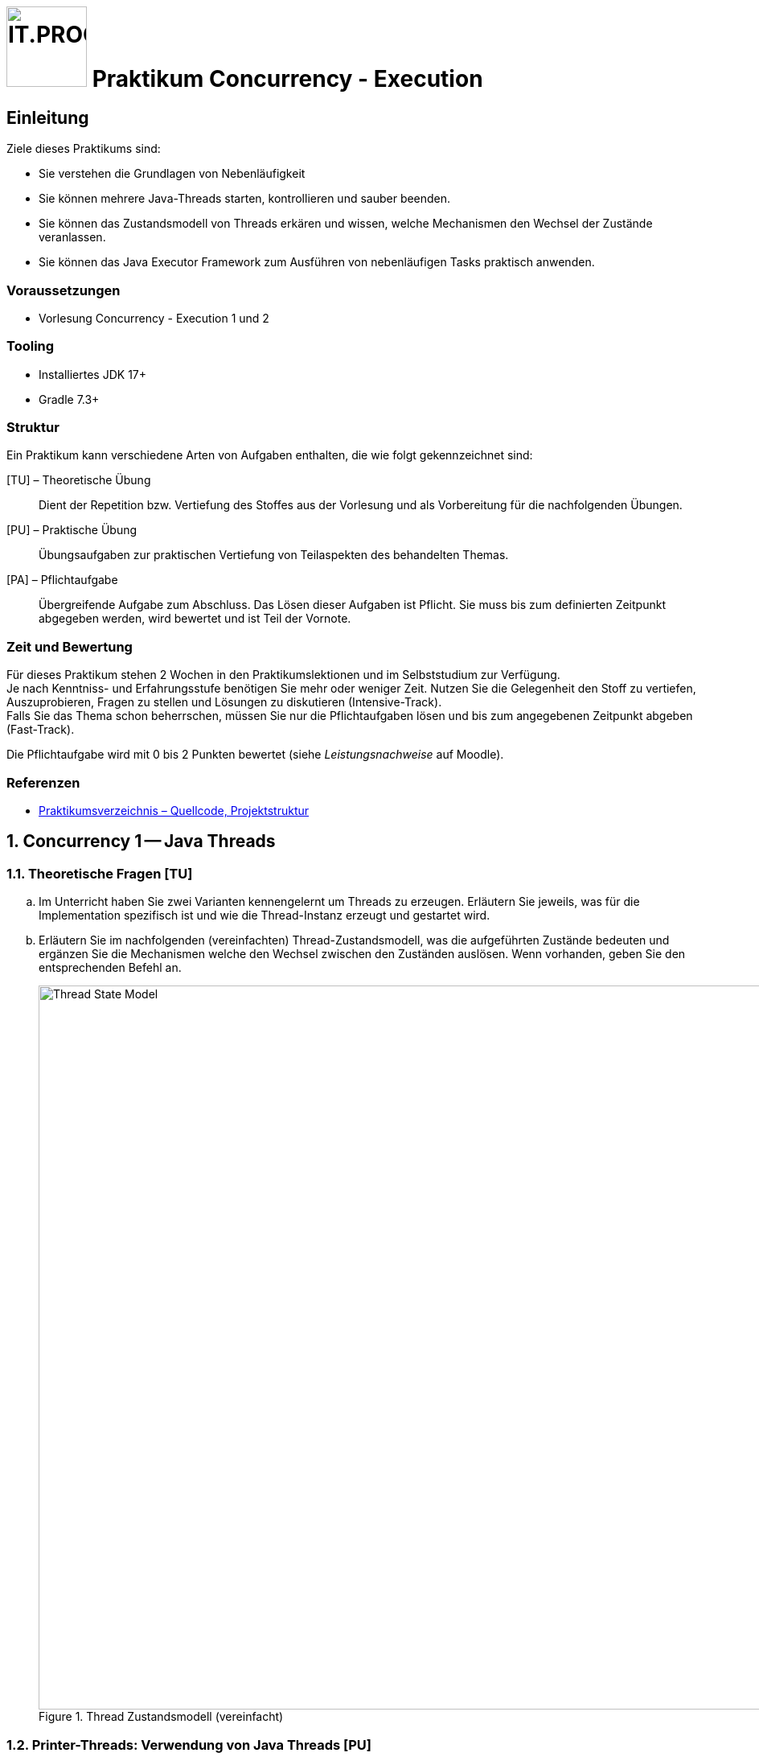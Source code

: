 :source-highlighter: coderay
:icons: font
:experimental:
:!sectnums:
:imagesdir: ./images/
:handout: ./code/

:logo: IT.PROG2 -
ifdef::backend-html5[]
:logo: image:PROG2-300x300.png[IT.PROG2,100,100,role=right,fit=none,position=top right]
endif::[]
ifdef::backend-pdf[]
:logo:
endif::[]
ifdef::env-github[]
:tip-caption: :bulb:
:note-caption: :information_source:
:important-caption: :heavy_exclamation_mark:
:caution-caption: :fire:
:warning-caption: :warning:
endif::[]

= {logo} Praktikum Concurrency - Execution

== Einleitung

Ziele dieses Praktikums sind:

* Sie verstehen die Grundlagen von Nebenläufigkeit
* Sie können mehrere Java-Threads starten, kontrollieren und sauber beenden.
* Sie können das Zustandsmodell von Threads erkären und wissen, welche Mechanismen den Wechsel der Zustände veranlassen.
* Sie können das Java Executor Framework zum Ausführen von nebenläufigen Tasks praktisch anwenden.


=== Voraussetzungen
* Vorlesung Concurrency - Execution 1 und 2

=== Tooling

* Installiertes JDK 17+
* Gradle 7.3+

=== Struktur

Ein Praktikum kann verschiedene Arten von Aufgaben enthalten, die wie folgt gekennzeichnet sind:

[TU] – Theoretische Übung::
Dient der Repetition bzw. Vertiefung des Stoffes aus der Vorlesung und als Vorbereitung für die nachfolgenden Übungen.

[PU] – Praktische Übung::
Übungsaufgaben zur praktischen Vertiefung von Teilaspekten des behandelten Themas.

[PA] – Pflichtaufgabe::
Übergreifende Aufgabe zum Abschluss. Das Lösen dieser Aufgaben ist Pflicht. Sie muss bis zum definierten Zeitpunkt abgegeben werden, wird bewertet und ist Teil der Vornote.

=== Zeit und Bewertung

Für dieses Praktikum stehen 2 Wochen in den Praktikumslektionen und im Selbststudium zur Verfügung. +
Je nach Kenntniss- und Erfahrungsstufe benötigen Sie mehr oder weniger Zeit.
Nutzen Sie die Gelegenheit den Stoff zu vertiefen, Auszuprobieren, Fragen zu stellen und Lösungen zu diskutieren (Intensive-Track). +
Falls Sie das Thema schon beherrschen, müssen Sie nur die Pflichtaufgaben lösen und bis zum angegebenen Zeitpunkt abgeben (Fast-Track).

Die Pflichtaufgabe wird mit 0 bis 2 Punkten bewertet (siehe _Leistungsnachweise_ auf Moodle).

=== Referenzen

* link:{handout}[Praktikumsverzeichnis – Quellcode, Projektstruktur]

:sectnums:
:sectnumlevels: 2
// Beginn des Aufgabenblocks

== Concurrency 1 -- Java Threads

=== Theoretische Fragen [TU]

[loweralpha]
. Im Unterricht haben Sie zwei Varianten kennengelernt um Threads zu erzeugen. Erläutern Sie jeweils, was für die Implementation spezifisch ist und wie die Thread-Instanz erzeugt und gestartet wird.
. Erläutern Sie im nachfolgenden (vereinfachten) Thread-Zustandsmodell, was die aufgeführten Zustände bedeuten und ergänzen Sie die Mechanismen welche den Wechsel zwischen den Zuständen auslösen. Wenn vorhanden, geben Sie den entsprechenden Befehl an.
+
.Thread Zustandsmodell (vereinfacht)
image::Thread-State-Model.png[pdfwidth=80%, width=900px]

=== Printer-Threads: Verwendung von Java Threads [PU]

Nachfolgend einige Basisübungen zum Starten und Stoppen von Threads in Java.

[source, Java]
----
public class Printer {

    // test program
    public static void main(String[] arg) {
        PrinterThread a = new PrinterThread("PrinterA", '.', 10);
        PrinterThread b = new PrinterThread("PrinterB", '*', 20);
        a.start();
        b.start();
        b.run(); // wie kann das abgefangen werden?
    }


    private static class PrinterThread extends Thread {
        char symbol;
        int sleepTime;

        public PrinterThread(String name, char symbol, int sleepTime) {
            super(name);
            this.symbol = symbol;
            this.sleepTime = sleepTime;
        }

        public void run() {
            System.out.println(getName() + " run started...");
            for (int i = 1; i < 100; i++) {
                System.out.print(symbol);
                try {
                    Thread.sleep(sleepTime);
                } catch (InterruptedException e) {
                    System.out.println(e.getMessage());
                }
            }
            System.out.println('\n' + getName() + " run ended.");
        }
    }
}
----

[loweralpha]
. Studieren Sie das Programm `Printer.java`: Die Methode `Thread.run()` ist
public und kann daher direkt aufgerufen werden. Erweitern Sie die Methode `run()`
so, dass diese sofort terminiert, wenn sie direkt und nicht vom Thread
aufgerufen wird.
+
[TIP]
Was liefert die Methode `Thread.currentThread()` zurück?

. Erstellen sie eine Kopie von `Printer.java` (z.B. `PrinterB.java`) und schreiben Sie das Programm so um, dass die run-Methode über das Interface
`Runnable` implementiert wird.
+
Führen Sie dazu eine Klasse `PrinterRunnable` ein, die das Interface `Runnable`
implementiert. +
Starten Sie zwei Threads, so dass die selbe Ausgabe entsteht wie bei (a).
. Wie kann erreicht werden, dass die Fairness erhöht wird, d.h. dass der Wechsel zwischen den Threads häufiger erfolgt? Wirkt es sich aufs Resultat aus?
. Wie muss man das Hauptprogramm anpassen, damit der Main-Thread immer als letztes endet?


== Concurrency 2 -- Executor Framework, Callables and Futures

=== Theoretische Fragen [TU]

Im Unterricht haben sie verschieden Arten von Thread-Pools kennengelernt.
Welcher davon würde sich für die folgend Anwendungsfälle am Besten eignen? +
Wenn nötig, geben Sie auch die Konfiguration des Thread-Pools an.

[loweralpha]
. Sie schreiben einen Server, der via Netzwerk Anfragen erhält. Jede Anfrage soll in einem eigenen Task beantwortet werden. Die Anzahl gleichzeitiger Anfragen schwankt über den Tag verteilt stark.
. Ihr Graphikprogramm verwendet komplexe Mathematik um von hunderten von Objekten die Position, Geschwindigkeit und scheinbare Grösse (aus Sicht des Betrachters) zu berechnen und auf dem Bildschirm darzustellen.
. Je nach Datenset sind unterschiedliche Algorithmen schneller in der Berechnung des Resultats (z.B. Sortierung). Sie möchten jedoch in jedem Fall immer so schnell wie möglich das Resultat haben und lassen deshalb mehrere Algorithmen parallel arbeiten.

=== Prime Checker [PU]

In dieser Aufgabe üben sie die Verwendung des Java Executor Frameworks zum Ausführen von mehreren unabhängigen Aufgaben (Tasks).
Mit der Wahl des Typs und der Konfiguration des ExecutorServices, bestimmen Sie auch ob und wie diese Tasks parallel d.h. in Threads ablaufen.

Im link:{{handout}[Praktikumsverzeichnis] finden sie das Modul `PrimeChecker`.
Die Anwendung testet für eine Menge an zufälligen grossen Zahlen, ob es sich dabei um eine Primzahl handelt, indem es Brute-Force nach dem kleinstmöglichen Faktor (>1) sucht, durch den die Zahl ganzzahlig geteilt werden kann.

Die Klasse 'PrimeChecker' enthält die Hauptanwendung, welche in einer Schleife zufällige Zahlen erzeugt und testet.
Die Verifizierung, ob es sich um eine Primzahl handelt, ist in die Klasse `PrimeTask` ausgelagert, welche bereits `Runnable` implementiert.
In der ausgelieferten Form wird jedoch alles im `main`-Thread ausgeführt.

[loweralpha]
. Studieren und testen Sie `PrimeChecker`. +
  Wie lange dauert die Analyse der Zahlen aktuell?
. Erweitern Sie `PrimeChecker` damit für jede Analyse (`PrimeTask`-Instanz) mit `new` ein eigener Thread gestartet wird. +
[arabic]
.. Wie lange dauert die Analyse jetzt?
.. Wie viele Threads werden gestartet?

Im nächsten Schritt soll für das Ausführen der `PrimeTask`-Instanzen ein ExecutorService verwendet werden.

[loweralpha, start=3]
. Ergänzen Sie die Klasse `PrimeCheckerExecutor` so, dass für das Thread-Management jetzt vom ExecutorService erledigt wird.
  Als Unterstützung sind entsprechende `TODO:` Komentare enthalten. +
[arabic]
.. Welche(r) Thread-Pool-Typ(en) eignet sich für diese Aufgabe?
.. Wie gross sollte der Thread-Pool sein um das beste Ergebnis zu erzeugen? +
  Testen Sie mit unterschiedlichen Pool-Typen und Grössen.
. Stellen Sie sicher, dass der `ExecutorService` am Schluss korrekt heruntergefahren wird.
[arabic]
.. Wie viele Threads werden jetzt gestartet?
.. Was sehen sie bei den Laufzeiten?

Im Moment wird das Resultat nur auf der Konsole ausgegeben, da `Runnable` kein Resultat zurückgeben können.
Im nächsten Schritt soll die Anwendung so umgebaut werden, dass die Berechnung in einem Callable passiert und das Resultat im Hauptprogramm verarbeitet (in unserem Fall nur ausgegeben) wird.

[loweralpha, start=5]
. Ergänzen Sie die Klasse `PrimeTaskCallable` so, dass das Resultat der Berechnung zurückgegeben wird. +
  Da die Berechnung asynchron erfolgt, können Sie im Hauptprogramm das Resultat nicht mehr so einfach der Zahl zuordnen, für welche die Berechnung gestartet wurde. Deshalb muss im Resultat neben dem Faktor auch die zugehörige Zahl enthalten sein. Dazu können Sie die innere statische Klasse `PrimeTaskCallable.Result` verwenden.
. Vervollständigen sie das Hauptprogramm in der Klasse `PrimeCheckerFuture`, welches nun `PrimeTaskCallable` verwenden soll. +
  Das Resultat soll, wie bei `PrimeChecker`, auf der Konsole ausgegeben werden. Jetzt jedoch im Hauptprogramm.
[TIP]
  Beachten Sie, dass das Übermitteln des Tasks an den `ExecutorService` unmittelbar ein Objekt vom Typ `Future` zurückgeliefert, in welchem das Resultat nach Beendigung des Tasks abgelegt wird. +
  Um auf das Resultat zuzugreifen, ohne die Übermittlung des nächsten Tasks zu blockieren, müssen sie dieses `Future`-Objekt zwischenspeichern (z.B. in einer Liste). +
  Später können sie die Resultate aus der Liste durchgehen und weiterverarbeiten, was in unserem Fall die Ausgabe auf der Konsole ist.

. Merken Sie einen Unterschied in den Berechnungszeiten oder im Verhalten der Ausgabe? Wenn ja, warum könnte das so sein?

== Bewertete Pflichtaufgaben

=== Mandelbrot [PA]

Die JavaFX-Anwendung `Mandelbrot` berechnet die Fraktaldarstellung eines Ausschnitts aus der https://de.wikipedia.org/wiki/Mandelbrot-Menge[Mandelbrot-Menge].
Dazu wird die zeilenweise Berechnung auf mehrere Threads aufgeteilt.

[NOTE]
Sie müssen die Mathematik hinter den Mandelbrotfraktalen nicht verstehen um die Aufgaben zu lösen.

[TIP]
Starten Sie die Anwendung mittels `gradle run` im Verzeichnis `Code/Mandelbrot` bzw. in der IDE mit dem Gradle run task.
Es kann sein, dass sie eine Fehlermeldung kriegen, wenn Sie die Mandelbrot-Klasse direkt in der IDE starten (Das ist ein bekanntes JavaFX-Problem).

Im GUI können Sie auswählen, wieviele Threads verwendet werden sollen. Zudem können Sie die Processor-Klasse wählen, die verwendet werden soll. Es gibt 3 Varianten:

* **`MandelbrotTaskProcessor`**:  Verwendet ein Array von Worker-Threads die "konventionell" erzeugt und beendet werden. Das Fenster wird in so viel horizontale Bereiche (startRow .. endRow) aufgeteilt, wie Threads zur Verfügung stehen. Jeder Thread berechnet seinen zugewiesenen Zeilenbereich. +
Dieser Processor ist bereits umgesetzt.
* **`MandelbrotExecutorProcessor`**: Hier soll ein `ExecutorService` für das Management der Threads verwendet werden. `MandelbrotTask` soll als `Runnable` implementiert werden, das genau eine Zeile berechnet und diese dem GUI zur Ausgabe übergibt (`processorListener.rowProcessed(row)`). Es müssen also so viele Tasks erzeugt werden, wie das Fenster Zeilen hat (`height`). +
Das Grundgerüst der Klasse ist bereits vorhanden. Der ExecutorService muss ergänzt und `MandelbrotTask`-Klasse angepasst werden.
* **`MandelbrotCallableProcessor`**: Hier soll wiederum ein `ExecutorService` verwendet werden. Diesmal aber soll der `MandelbrotTask` als Callable umgesetzt werden, der jeweils eine Zeile als `Future<ImageRow>` zurückgibt.
Diese werden gesammelt und sobald verfügbar Zeilenweise ans GUI zur Ausgabe übergeben (`processorListener.rowProcessed(row)`). +
Das Grundgerüst der Klasse ist bereits vorhanden. Der ExecutorService muss ergänzt und `MandelbrotTask`-Klasse angepasst werden.

Das Thread-Handling ist in die `MandelbrotProcessor`-Klassen im Package `ch.zhaw.prog2.mandelbrot.processors` ausgelagert.
Sie müssen nur diese Klassen bearbeiten. Die Benutzeroberfläche und Hilfsklassen sind im übergeordneten
Package `ch.zhaw.prog2.mandelbrot` enthalten und müssen nicht angepasst werden.

Analysieren und testen Sie die Anwendung:
[loweralpha]
. Mit welcher Anzahl Threads erhalten Sie auf Ihrem Rechner die besten Resultate? +
[TIP]
Die Gesamtrechenzeit wird in der Konsole ausgegeben.

. Wie interpretieren Sie das Resultat im Verhältnis zur Anzahl Cores ihres Rechners?

==== Aufgabe

Ergänzen Sie die Klassen `MandelbrotExecutorProcessor` und `MandelbrotCallableExecutor`, sowie die jeweiligen
inneren Klassen `MandelbrotTask`, so dass diese die obige Beschreibung erfüllen.

==== Hinweise:

* Die Stellen die angepasst werden müssen sind mit TODO-Kommentaren versehen.
* Überlegen Sie sich, welchen Typ von Thread-Pool hier sinnvollerweise verwendet wird.
* Verwenden Sie den vom Benutzer gesetzten ThreadCount um die Grösse des Thread-Pools zu definieren.
* Neu soll der `MandelbrotTask` nur noch eine Zeile berechnen und ausgeben.
* Überlegen Sie sich welche Optionen Sie haben, um auf die Resultate zu warten und sicherzustellen, dass alle ausgegeben wurden.

// Ende des Aufgabenblocks
:!sectnums:
// == Aufräumarbeiten
== Abschluss

Stellen Sie sicher, dass die Pflichtaufgaben mittels `gradle run` gestartet werden können und pushen Sie die Lösung vor der Deadline in Ihr Abgaberepository.
